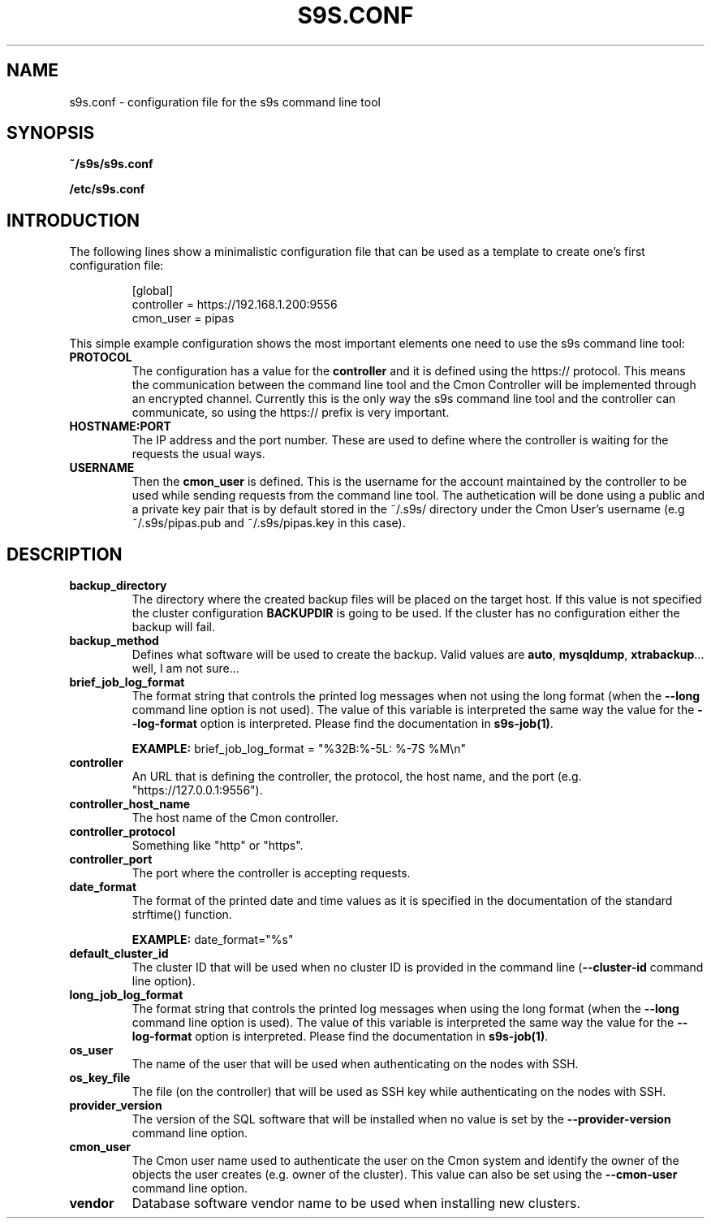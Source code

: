 .TH S9S.CONF 5 "October 03, 2016"
.SH NAME
s9s.conf \- configuration file for the s9s command line tool
.SH SYNOPSIS
.B ~/s9s/s9s.conf

.B /etc/s9s.conf

.SH INTRODUCTION
The following lines show a minimalistic configuration file that can be used as a
template to create one's first configuration file:
.nf

.RS
[global]
controller = https://192.168.1.200:9556
cmon_user  = pipas
.RE

.fi
This simple example configuration shows the most important elements one need to
use the s9s command line tool:

.TP
.B PROTOCOL
The configuration has a value for the \fBcontroller\fP and it is defined using
the https:// protocol. This means the communication between the command line
tool and the Cmon Controller will be implemented through an encrypted channel.
Currently this is the only way the s9s command line tool and the controller can
communicate, so using the https:// prefix is very important.

.TP 
.B HOSTNAME:PORT
The IP address and the port number. These are used to define where the
controller is waiting for the requests the usual ways.

.TP
.B USERNAME
Then the \fBcmon_user\fP is defined. This is the username for the account
maintained by the controller to be used while sending requests from the command
line tool. The authetication will be done using a public and a private key pair
that is by default stored in the ~/.s9s/ directory under the Cmon User's
username (e.g ~/.s9s/pipas.pub and ~/.s9s/pipas.key in this case). 


.SH DESCRIPTION
.TP
\fBbackup_directory\fP 
The directory where the created backup files will be placed on the target host.
If this value is not specified the cluster configuration \fBBACKUPDIR\fP is
going to be used. If the cluster has no configuration either the backup will
fail.

.TP
\fBbackup_method\fP 
Defines what software will be used to create the backup. Valid values are 
\fBauto\fP, \fBmysqldump\fP, \fBxtrabackup\fP... well, I am not sure...

.TP
\fBbrief_job_log_format\fP
The format string that controls the printed log messages when not using the long
format (when the \fB\-\-long\fP command line option is not used). The value of
this variable is interpreted the same way the value for the 
\fB\-\-log\-format\fP option is interpreted. Please find the documentation in
\fBs9s-job(1)\fP.

.B EXAMPLE:
brief_job_log_format = "%32B:%-5L: %-7S %M\\n"

.TP
\fBcontroller\fP 
An URL that is defining the controller, the protocol, the host name, and the
port (e.g. "https://127.0.0.1:9556").

.TP
\fBcontroller_host_name\fP 
The host name of the Cmon controller.

.TP
\fBcontroller_protocol\fP 
Something like "http" or "https".

.TP
\fBcontroller_port\fP 
The port where the controller is accepting requests.

.TP
\fBdate_format\fP 
The format of the printed date and time values as it is specified in the
documentation of the standard strftime() function.

.B EXAMPLE:
date_format="%s"

.TP
\fBdefault_cluster_id\fP 
The cluster ID that will be used when no cluster ID is provided in the command
line (\fB--cluster-id\fP command line option).

.TP
\fBlong_job_log_format\fP
The format string that controls the printed log messages when using the long
format (when the \fB\-\-long\fP command line option is used). The value of
this variable is interpreted the same way the value for the 
\fB\-\-log\-format\fP option is interpreted. Please find the documentation in
\fBs9s-job(1)\fP.

.TP
\fBos_user\fP 
The name of the user that will be used when authenticating on the nodes with
SSH.

.TP
\fBos_key_file\fP 
The file (on the controller) that will be used as SSH key while authenticating
on the nodes with SSH.

.TP
\fBprovider_version\fP
The version of the SQL software that will be installed when no value is set by
the \fB--provider-version\fP command line option.

.TP
\fBcmon_user\fP
The Cmon user name used to authenticate the user on the Cmon system and 
identify the owner of the objects the user creates (e.g. owner of the cluster).
This value can also be set using the \fB--cmon-user\fP command line option.

.TP
\fBvendor\fP 
Database software vendor name to be used when installing new clusters.

